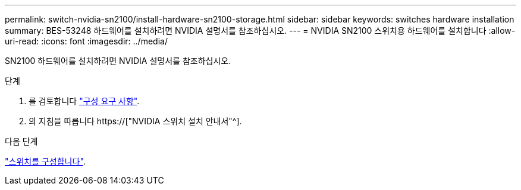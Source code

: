 ---
permalink: switch-nvidia-sn2100/install-hardware-sn2100-storage.html 
sidebar: sidebar 
keywords: switches hardware installation 
summary: BES-53248 하드웨어를 설치하려면 NVIDIA 설명서를 참조하십시오. 
---
= NVIDIA SN2100 스위치용 하드웨어를 설치합니다
:allow-uri-read: 
:icons: font
:imagesdir: ../media/


[role="lead"]
SN2100 하드웨어를 설치하려면 NVIDIA 설명서를 참조하십시오.

.단계
. 를 검토합니다 link:configure-reqs-sn2100-storage.html["구성 요구 사항"].
. 의 지침을 따릅니다 https://["NVIDIA 스위치 설치 안내서"^].


.다음 단계
link:configure-sn2100-storage.html["스위치를 구성합니다"].
